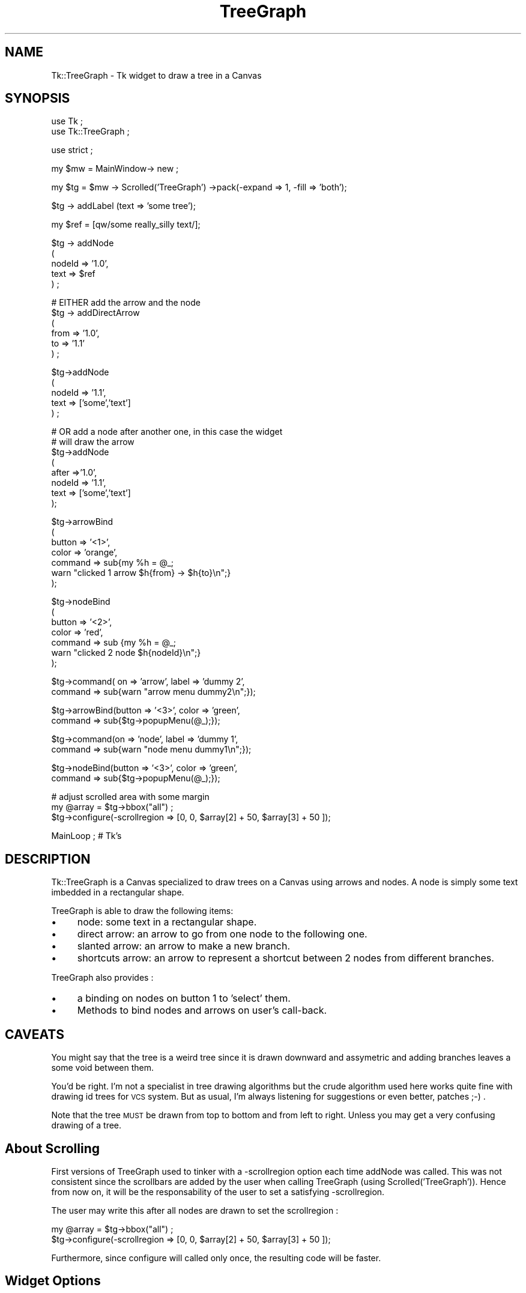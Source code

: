 .\" Automatically generated by Pod::Man version 1.15
.\" Mon Apr 23 08:10:47 2001
.\"
.\" Standard preamble:
.\" ======================================================================
.de Sh \" Subsection heading
.br
.if t .Sp
.ne 5
.PP
\fB\\$1\fR
.PP
..
.de Sp \" Vertical space (when we can't use .PP)
.if t .sp .5v
.if n .sp
..
.de Ip \" List item
.br
.ie \\n(.$>=3 .ne \\$3
.el .ne 3
.IP "\\$1" \\$2
..
.de Vb \" Begin verbatim text
.ft CW
.nf
.ne \\$1
..
.de Ve \" End verbatim text
.ft R

.fi
..
.\" Set up some character translations and predefined strings.  \*(-- will
.\" give an unbreakable dash, \*(PI will give pi, \*(L" will give a left
.\" double quote, and \*(R" will give a right double quote.  | will give a
.\" real vertical bar.  \*(C+ will give a nicer C++.  Capital omega is used
.\" to do unbreakable dashes and therefore won't be available.  \*(C` and
.\" \*(C' expand to `' in nroff, nothing in troff, for use with C<>
.tr \(*W-|\(bv\*(Tr
.ds C+ C\v'-.1v'\h'-1p'\s-2+\h'-1p'+\s0\v'.1v'\h'-1p'
.ie n \{\
.    ds -- \(*W-
.    ds PI pi
.    if (\n(.H=4u)&(1m=24u) .ds -- \(*W\h'-12u'\(*W\h'-12u'-\" diablo 10 pitch
.    if (\n(.H=4u)&(1m=20u) .ds -- \(*W\h'-12u'\(*W\h'-8u'-\"  diablo 12 pitch
.    ds L" ""
.    ds R" ""
.    ds C` ""
.    ds C' ""
'br\}
.el\{\
.    ds -- \|\(em\|
.    ds PI \(*p
.    ds L" ``
.    ds R" ''
'br\}
.\"
.\" If the F register is turned on, we'll generate index entries on stderr
.\" for titles (.TH), headers (.SH), subsections (.Sh), items (.Ip), and
.\" index entries marked with X<> in POD.  Of course, you'll have to process
.\" the output yourself in some meaningful fashion.
.if \nF \{\
.    de IX
.    tm Index:\\$1\t\\n%\t"\\$2"
..
.    nr % 0
.    rr F
.\}
.\"
.\" For nroff, turn off justification.  Always turn off hyphenation; it
.\" makes way too many mistakes in technical documents.
.hy 0
.if n .na
.\"
.\" Accent mark definitions (@(#)ms.acc 1.5 88/02/08 SMI; from UCB 4.2).
.\" Fear.  Run.  Save yourself.  No user-serviceable parts.
.bd B 3
.    \" fudge factors for nroff and troff
.if n \{\
.    ds #H 0
.    ds #V .8m
.    ds #F .3m
.    ds #[ \f1
.    ds #] \fP
.\}
.if t \{\
.    ds #H ((1u-(\\\\n(.fu%2u))*.13m)
.    ds #V .6m
.    ds #F 0
.    ds #[ \&
.    ds #] \&
.\}
.    \" simple accents for nroff and troff
.if n \{\
.    ds ' \&
.    ds ` \&
.    ds ^ \&
.    ds , \&
.    ds ~ ~
.    ds /
.\}
.if t \{\
.    ds ' \\k:\h'-(\\n(.wu*8/10-\*(#H)'\'\h"|\\n:u"
.    ds ` \\k:\h'-(\\n(.wu*8/10-\*(#H)'\`\h'|\\n:u'
.    ds ^ \\k:\h'-(\\n(.wu*10/11-\*(#H)'^\h'|\\n:u'
.    ds , \\k:\h'-(\\n(.wu*8/10)',\h'|\\n:u'
.    ds ~ \\k:\h'-(\\n(.wu-\*(#H-.1m)'~\h'|\\n:u'
.    ds / \\k:\h'-(\\n(.wu*8/10-\*(#H)'\z\(sl\h'|\\n:u'
.\}
.    \" troff and (daisy-wheel) nroff accents
.ds : \\k:\h'-(\\n(.wu*8/10-\*(#H+.1m+\*(#F)'\v'-\*(#V'\z.\h'.2m+\*(#F'.\h'|\\n:u'\v'\*(#V'
.ds 8 \h'\*(#H'\(*b\h'-\*(#H'
.ds o \\k:\h'-(\\n(.wu+\w'\(de'u-\*(#H)/2u'\v'-.3n'\*(#[\z\(de\v'.3n'\h'|\\n:u'\*(#]
.ds d- \h'\*(#H'\(pd\h'-\w'~'u'\v'-.25m'\f2\(hy\fP\v'.25m'\h'-\*(#H'
.ds D- D\\k:\h'-\w'D'u'\v'-.11m'\z\(hy\v'.11m'\h'|\\n:u'
.ds th \*(#[\v'.3m'\s+1I\s-1\v'-.3m'\h'-(\w'I'u*2/3)'\s-1o\s+1\*(#]
.ds Th \*(#[\s+2I\s-2\h'-\w'I'u*3/5'\v'-.3m'o\v'.3m'\*(#]
.ds ae a\h'-(\w'a'u*4/10)'e
.ds Ae A\h'-(\w'A'u*4/10)'E
.    \" corrections for vroff
.if v .ds ~ \\k:\h'-(\\n(.wu*9/10-\*(#H)'\s-2\u~\d\s+2\h'|\\n:u'
.if v .ds ^ \\k:\h'-(\\n(.wu*10/11-\*(#H)'\v'-.4m'^\v'.4m'\h'|\\n:u'
.    \" for low resolution devices (crt and lpr)
.if \n(.H>23 .if \n(.V>19 \
\{\
.    ds : e
.    ds 8 ss
.    ds o a
.    ds d- d\h'-1'\(ga
.    ds D- D\h'-1'\(hy
.    ds th \o'bp'
.    ds Th \o'LP'
.    ds ae ae
.    ds Ae AE
.\}
.rm #[ #] #H #V #F C
.\" ======================================================================
.\"
.IX Title "TreeGraph 3"
.TH TreeGraph 3 "perl v5.6.1" "2000-05-15" "User Contributed Perl Documentation"
.UC
.SH "NAME"
Tk::TreeGraph \- Tk widget to draw a tree in a Canvas
.SH "SYNOPSIS"
.IX Header "SYNOPSIS"
.Vb 2
\& use Tk ;
\& use Tk::TreeGraph ;
.Ve
.Vb 1
\& use strict ;
.Ve
.Vb 1
\& my $mw = MainWindow-> new ;
.Ve
.Vb 1
\& my $tg = $mw -> Scrolled('TreeGraph') ->pack(-expand => 1, -fill => 'both');
.Ve
.Vb 1
\& $tg -> addLabel (text => 'some tree');
.Ve
.Vb 1
\& my $ref = [qw/some really_silly text/];
.Ve
.Vb 5
\& $tg -> addNode 
\&  (
\&   nodeId => '1.0', 
\&   text => $ref
\&  ) ;
.Ve
.Vb 6
\& # EITHER add the arrow and the node
\& $tg -> addDirectArrow
\&  (
\&   from => '1.0', 
\&   to => '1.1'
\&  ) ;
.Ve
.Vb 5
\& $tg->addNode
\&  (
\&   nodeId => '1.1',
\&   text => ['some','text']
\&  ) ;
.Ve
.Vb 8
\& # OR add a node after another one, in this case the widget 
\& # will draw the arrow
\& $tg->addNode
\&  (
\&   after =>'1.0',
\&   nodeId => '1.1',
\&   text => ['some','text']
\&  );
.Ve
.Vb 7
\& $tg->arrowBind
\&  (
\&   button => '<1>',
\&   color => 'orange',
\&   command =>  sub{my %h = @_;
\&                   warn "clicked 1 arrow $h{from} -> $h{to}\en";}
\&  );
.Ve
.Vb 7
\& $tg->nodeBind
\&  (
\&   button => '<2>',
\&   color => 'red',
\&   command => sub {my %h = @_;
\&                   warn "clicked 2 node $h{nodeId}\en";}
\&  );
.Ve
.Vb 2
\& $tg->command( on => 'arrow', label => 'dummy 2', 
\&                 command => sub{warn "arrow menu dummy2\en";});
.Ve
.Vb 2
\& $tg->arrowBind(button => '<3>', color => 'green', 
\&              command => sub{$tg->popupMenu(@_);});
.Ve
.Vb 2
\& $tg->command(on => 'node', label => 'dummy 1', 
\&                 command => sub{warn "node menu dummy1\en";});
.Ve
.Vb 2
\& $tg->nodeBind(button => '<3>', color => 'green', 
\&              command => sub{$tg->popupMenu(@_);});
.Ve
.Vb 3
\& # adjust scrolled area with some margin
\& my @array = $tg->bbox("all") ;
\& $tg->configure(-scrollregion => [0, 0, $array[2] + 50, $array[3] + 50 ]);
.Ve
.Vb 1
\& MainLoop ; # Tk's
.Ve
.SH "DESCRIPTION"
.IX Header "DESCRIPTION"
Tk::TreeGraph is a Canvas specialized to draw trees on a Canvas using
arrows and nodes. A node is simply some text imbedded in a rectangular shape.
.PP
TreeGraph is able to draw the following items:
.Ip "\(bu" 4
node: some text in a rectangular shape.
.Ip "\(bu" 4
direct arrow: an arrow to go from one node to the following one.
.Ip "\(bu" 4
slanted arrow: an arrow to make a new branch.
.Ip "\(bu" 4
shortcuts arrow: an arrow to represent a shortcut between 2 nodes from
different branches.
.PP
TreeGraph also provides :
.Ip "\(bu" 4
a binding on nodes on button 1 to 'select' them.
.Ip "\(bu" 4
Methods to bind nodes and arrows on user's call-back.
.SH "CAVEATS"
.IX Header "CAVEATS"
You might say that the tree is a weird tree since it is drawn downward
and assymetric and adding branches leaves a some void between them.
.PP
You'd be right. I'm not a specialist in tree drawing algorithms but
the crude algorithm used here works quite fine with drawing id trees
for \s-1VCS\s0 system. But as usual, I'm always listening for suggestions or
even better, patches ;\-) .
.PP
Note that the tree \s-1MUST\s0 be drawn from top to bottom and from left to
right. Unless you may get a very confusing drawing of a tree.
.SH "About Scrolling"
.IX Header "About Scrolling"
First versions of TreeGraph used to tinker with a \-scrollregion option
each time addNode was called. This was not consistent since the
scrollbars are added by the user when calling TreeGraph (using
Scrolled('TreeGraph')). Hence from now on, it will be the
responsability of the user to set a satisfying \-scrollregion.
.PP
The user may write this after all nodes are drawn to set the scrollregion :
.PP
.Vb 2
\& my @array = $tg->bbox("all") ;
\& $tg->configure(-scrollregion => [0, 0, $array[2] + 50, $array[3] + 50 ]);
.Ve
Furthermore, since configure will called only once, the resulting code
will be faster.
.SH "Widget Options"
.IX Header "Widget Options"
.Ip "\(bu" 4
\&\-nodeColor: Color of the node rectangle.
.Ip "\(bu" 4
\&\-nodeTextColor: Color of the text within the nodes
.Ip "\(bu" 4
\&\-labelColor
.Ip "\(bu" 4
\&\-arrowColor
.Ip "\(bu" 4
\&\-shortcutColor: Color of the shortcut arrow (default 'orange')
.Ip "\(bu" 4
\&\-shortcutStyle: Style of the shortcut arrow. The arrow can be drawn as 
a 'straight' arrow or a 'spline'. (default 'straight')
.Ip "\(bu" 4
\&\-nodeTag: boolean. By default the nodeId is added at the beginning of
the node text.
.Ip "\(bu" 4
\&\-arrowDeltaY: length of direct arrows (downward). default 40
.Ip "\(bu" 4
\&\-branchSeparation: minimum width between 2 branches of the tree (default 120) 
.Ip "\(bu" 4
\&\-x_start: x coordinate of the root of the tree. (default 100)
.Ip "\(bu" 4
\&\-y_start: y coordinate of the root of the tree.(default 100)
.SH "Drawing Methods added to Canvas"
.IX Header "Drawing Methods added to Canvas"
You draw the tree node after node with addNode using the 'after' 
parameter. Then the object will infer the kind of arrow needed between the
2 nodes. Using the 'after' parameter, you no longer need
to call youself the addSlantedArrow or addDirectArrow methods.
.Sh "addNode(...)"
.IX Subsection "addNode(...)"
.Ip "\(bu" 4
nodeId: string to identify this node.
.Ip "\(bu" 4
text: text string or array ref. This text will be written inside the rectangle
.Ip "\(bu" 4
after: Either a [x,y] array ref setting the coordinate of the root
of the tree (this can be used to draw the a first tree in the canvas and/or
to draw a second tree in the canvas). If after is a nodeId, an arrow
(direct or slanted) will be drawn from the 'after' node to this new node.
.PP
Will add a new node (made of a rectangle with the text inside). 
.PP
Note that this method will add the nodeId on top of the passed text
('text' parameter).
.Sh "modifyNode(...)"
.IX Subsection "modifyNode(...)"
.Ip "\(bu" 4
nodeId: string to identify the node to modify (mandatory).
.Ip "\(bu" 4
text: text string or array ref. This text will be overwritten inside
the rectangle. Note that modifyNode will refuse to change the text if
the new text has more lines than the older text (because the text
would not fit in the rectangle).
.Ip "\(bu" 4
nodeColor: new color of the outline of the rectangle.
.Ip "\(bu" 4
nodeTextColor: new color of the text of the node.
.Ip "\(bu" 4
nodeFill: new color filling the rectangle.
.PP
Will modify an existing node. Note that the geometry of the node will not
be changed.
.Sh "flashNode(...)"
.IX Subsection "flashNode(...)"
.Ip "\(bu" 4
nodeId: string to identify the node to modify (mandatory).
.Ip "\(bu" 4
time: time in ms between each flash (default 500 ms)
.Ip "\(bu" 4
nodeColor: new color of the outline of the rectangle.
.Ip "\(bu" 4
nodeTextColor: new color of the text of the node.
.Ip "\(bu" 4
nodeFill: new color filling the rectangle.
.PP
Will make an existing node flash. Calling a second time this method on
a node will make the flashing stop.
.Sh "addDirectArrow(...)"
.IX Subsection "addDirectArrow(...)"
You can use this method if you want to change the default aspect of
the direct arrow. In this case do not use the 'after' parameter of the
\&\fIaddNode()\fR method.
.Ip "\(bu" 4
from: node id where the arrow starts
.Ip "\(bu" 4
to: node id where the arrow ends
.PP
Add a new straight (i.e. vertical) arrow starting from a node. Note that
the 'from' nodeId must be defined. The 'to' nodeId must \s-1NOT\s0 be defined.
(Remember that you must draw the tree from top to bottom)
.Sh "addSlantedArrow(...)"
.IX Subsection "addSlantedArrow(...)"
You can use this method if you want to change the default aspect of
the slanted arrow. In this case do not use the 'after' parameter of the
\&\fIaddNode()\fR method.
.PP
Parameters are:
.Ip "\(bu" 4
from: node id where the arrow starts
.Ip "\(bu" 4
to: node id where the arrow ends
.PP
Add a new branch connecting node 'id' to node 'id2'.  Note that the
\&'from' nodeId must be defined. The 'to' nodeId must \s-1NOT\s0 be defined.
(Remember that you must draw the tree from left to right)
.Sh "addLabel(...)"
.IX Subsection "addLabel(...)"
Put some text on the top of the graph.
.Ip "\(bu" 4
text: text to be inserted on the top of the graph.
.Sh "addShortcutInfo(...)"
.IX Subsection "addShortcutInfo(...)"
.Ip "\(bu" 4
from: node id where the arrow starts
.Ip "\(bu" 4
to: node id where the arrow ends
.PP
Declare that a shortcut arrow will be drawn from node 'arrow_start' and 
\&'arrow_end'.
.Sh "\fIaddAllShortcuts()\fP"
.IX Subsection "addAllShortcuts()"
This method is to be called once all nodes, direct arrow and branch arrows
are drawn and all relevant calls to addShortcutInfo are done.
.PP
It will draw shortcut arrows between the ids declared with 
the addShortcutInfo method.
.Sh "\fIclear()\fP"
.IX Subsection "clear()"
Clear the graph.
.SH "Management methods"
.IX Header "Management methods"
.Sh "nodeBind(...)"
.IX Subsection "nodeBind(...)"
.Ip "\(bu" 4
button: button name to bind (e.g. '<1>') 
.Ip "\(bu" 4
color: color of the node when it is clicked on.
.Ip "\(bu" 4
command: sub ref 
.PP
Bind the 'button' on all nodes. When 'button' is clicked, the node
text color will change to 'color' and the callback sub will be called
with these parameters: 
.PP
.Vb 1
\& (on => 'node', nodeId => $nodeId)
.Ve
.Sh "arrowBind(...)"
.IX Subsection "arrowBind(...)"
.Ip "\(bu" 4
button: button name to bind (e.g. '<1>') 
.Ip "\(bu" 4
color: color of the node when it is clicked on.
.Ip "\(bu" 4
command: sub ref 
.PP
Bind the 'button' on arrows. When 'button' is clicked, the arrow color will
change to 'color' and the callback sub will be called with these parameters:
.PP
.Vb 5
\& (
\&   on   => 'arrow', 
\&   from => nodeId_on_arrow_start, 
\&   to   => nodeId_on_arrow_tip
\& )
.Ve
.Sh "\fIunselectAllNodes()\fP"
.IX Subsection "unselectAllNodes()"
Unselect all previously selected nodes (see button <1> binding)
.Sh "\fIgetSelectedNodes()\fP"
.IX Subsection "getSelectedNodes()"
Return an array containing nodeIds of all nodes currently selected.
.Sh "getNodeRectangle(...)"
.IX Subsection "getNodeRectangle(...)"
Returns the rectangle reference of the passed nodeId or of the 
node selected by the user.
.PP
Parameters are :
.Ip "\(bu" 4
nodeId: nodeId attached to the rectangle
.Sh "command(...)"
.IX Subsection "command(...)"
This will add a new entry on a Popup menu which can be raised on a node
or an arrow.
.PP
Parameters are :
.Ip "\(bu" 4
on: either 'node' or 'arrow'
.Ip "\(bu" 4
label: Label of the Popup menu entry
.Ip "\(bu" 4
command: sub ref runned when the menu is invoked
.PP
The callback will be invoked with these parameters when the command is
set for \fBnodes\fR :
.PP
.Vb 1
\& (on => 'node', nodeId => $nodeId)
.Ve
The callback will be invoked with these parameters when the command is
set for \fBarrows\fR :
.PP
.Vb 5
\& (
\&   on   => 'arrow', 
\&   from => nodeId_on_arrow_start, 
\&   to   => nodeId_on_arrow_tip
\& )
.Ve
.SH "Private methods"
.IX Header "Private methods"
These functions are documented only for people wanting to improve or
inherit this widget.
.Sh "setArrow(...)"
.IX Subsection "setArrow(...)"
.Ip "\(bu" 4
color: color of the arrow when selected.
.PP
Reset any previously selected arrow to default color and set the current 
arrow to the color. This function should be used with a bind.
.PP
Returns (from => \f(CW$endNodeId\fR, to => \f(CW$tipNodeId\fR) to specify the nodes 
the arrow is attached to.
.Sh "\fIsetNode()\fP"
.IX Subsection "setNode()"
.Ip "\(bu" 4
color: color of the arrow when selected.
.Ip "\(bu" 4
nodeId: nodeId to select (optional, default to the node under the mouse 
pointer)
.PP
Set node either from passed nodeId or from the mouse pointer.
When a node is set, only the text is highlighted
.PP
Returns the nodeId of the current node (i.e. the node clicked by the user
if this function was used in a bind)
.Sh "toggleNode(...)"
.IX Subsection "toggleNode(...)"
.Ip "\(bu" 4
color: color of the arrow when selected.
.Ip "\(bu" 4
nodeId: nodeId to select (optional, default to the node under the mouse 
pointer)
.PP
Will toggle the node rectangle between 'color' and default.
.SH "AUTHOR"
.IX Header "AUTHOR"
Dominique Dumont, Dominique_Dumont@grenoble.hp.com
.PP
Copyright (c) 1998\-2000 Dominique Dumont. All rights reserved.
This program is free software; you can redistribute it and/or
modify it under the same terms as Perl itself.
.SH "SEE ALSO"
.IX Header "SEE ALSO"
\&\fIperl\fR\|(1), \fITk\fR\|(3), \fITk::Canvas\fR\|(3)
